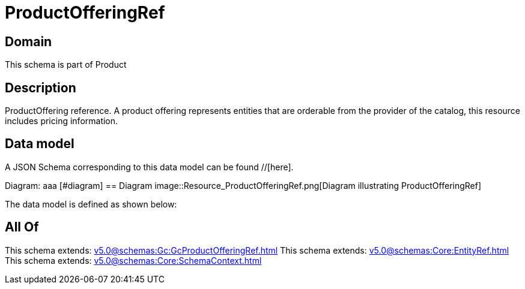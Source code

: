 = ProductOfferingRef

[#domain]
== Domain

This schema is part of Product

[#description]
== Description
ProductOffering reference. A product offering represents entities that are orderable from the provider of the catalog, this resource includes pricing information.


[#data_model]
== Data model

A JSON Schema corresponding to this data model can be found //[here].

Diagram:
aaa
            [#diagram]
            == Diagram
            image::Resource_ProductOfferingRef.png[Diagram illustrating ProductOfferingRef]
            

The data model is defined as shown below:


[#all_of]
== All Of

This schema extends: xref:v5.0@schemas:Gc:GcProductOfferingRef.adoc[]
This schema extends: xref:v5.0@schemas:Core:EntityRef.adoc[]
This schema extends: xref:v5.0@schemas:Core:SchemaContext.adoc[]
